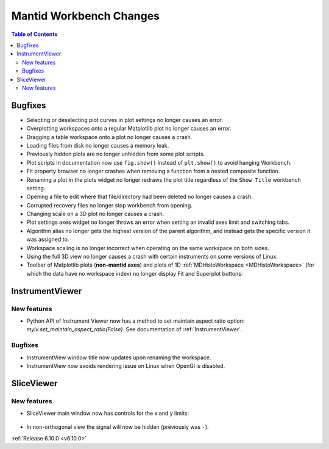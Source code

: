========================
Mantid Workbench Changes
========================

.. contents:: Table of Contents
   :local:


Bugfixes
--------

- Selecting or deselecting plot curves in plot settings no longer causes an error.
- Overplotting workspaces onto a regular Matplotlib plot no longer causes an error.
- Dragging a table workspace onto a plot no longer causes a crash.
- Loading files from disk no longer causes a memory leak.
- Previously hidden plots are no longer unhidden from some plot scripts.
- Plot scripts in documentation now use ``fig.show()`` instead of ``plt.show()`` to avoid hanging Workbench.
- Fit property browser no longer crashes when removing a function from a nested composite function.
- Renaming a plot in the plots widget no longer redraws the plot title regardless of the ``Show Title`` workbench setting.
- Opening a file to edit where that file/directory had been deleted no longer causes a crash.
- Corrupted recovery files no longer stop workbench from opening.
- Changing scale on a 3D plot no longer causes a crash.
- Plot settings axes widget no longer throws an error when setting an invalid axes limit and switching tabs.
- Algorithm alias no longer gets the highest version of the parent algorithm, and instead gets the specific version it was assigned to.
- Workspace scaling is no longer incorrect when operating on the same workspace on both sides.
- Using the full 3D view no longer causes a crash with certain instruments on some versions of Linux.
- Toolbar of Matplotlib plots (**non-mantid axes**) and plots of 1D :ref:`MDHistoWorkspace <MDHistoWorkspace>` (for which the data have no workspace index) no longer display Fit and Superplot buttons:

.. figure::  ../../images/6_10_release/remove-toolbar-buttons.png
   :width: 600px


InstrumentViewer
----------------

New features
############
- Python API of Instrument Viewer now has a method to set maintain aspect ratio option: `myiv.set_maintain_aspect_ratio(False)`. See documentation of :ref:`InstrumentViewer`.

Bugfixes
############
- InstrumentView window title now updates upon renaming the workspace.
- InstrumentView now avoids rendering issue on Linux when OpenGl is disabled.


SliceViewer
-----------

New features
############
- SliceViewer main window now has controls for the x and y limits:

  .. figure::  ../../images/6_10_release/sliceviewer-updated.png
     :width: 700px

- In non-orthogonal view the signal will now be hidden (previously was ``-``).


:ref:`Release 6.10.0 <v6.10.0>`
